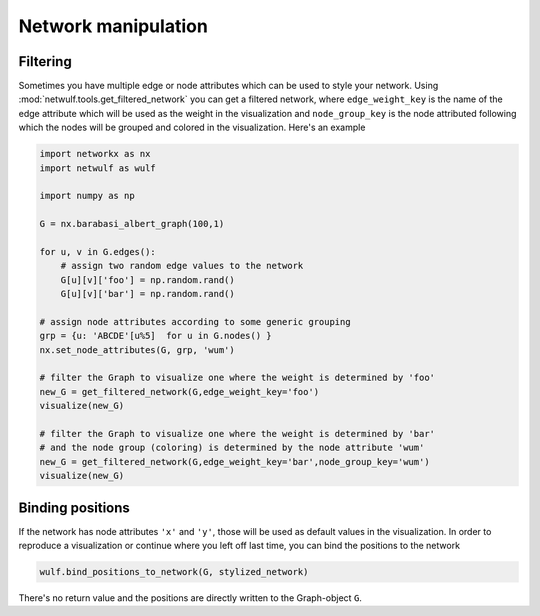 Network manipulation
--------------------

Filtering
~~~~~~~~~

Sometimes you have multiple edge or node attributes which can be
used to style your network. Using :mod:`netwulf.tools.get_filtered_network`
you can get a filtered network, where ``edge_weight_key`` is the name
of the edge attribute which will be used as the weight in the visualization
and ``node_group_key`` is the node attributed following which the nodes
will be grouped and colored in the visualization. Here's an example

.. code:: python

    import networkx as nx
    import netwulf as wulf

    import numpy as np

    G = nx.barabasi_albert_graph(100,1)

    for u, v in G.edges():
        # assign two random edge values to the network
        G[u][v]['foo'] = np.random.rand()
        G[u][v]['bar'] = np.random.rand()

    # assign node attributes according to some generic grouping 
    grp = {u: 'ABCDE'[u%5]  for u in G.nodes() }
    nx.set_node_attributes(G, grp, 'wum')

    # filter the Graph to visualize one where the weight is determined by 'foo'
    new_G = get_filtered_network(G,edge_weight_key='foo')
    visualize(new_G)

    # filter the Graph to visualize one where the weight is determined by 'bar'
    # and the node group (coloring) is determined by the node attribute 'wum'
    new_G = get_filtered_network(G,edge_weight_key='bar',node_group_key='wum')
    visualize(new_G)

Binding positions
~~~~~~~~~~~~~~~~~

If the network has node attributes ``'x'`` and ``'y'``, those will be used as default
values in the visualization. In order to reproduce a visualization or continue
where you left off last time, you can bind the positions to the network

.. code:: python

    wulf.bind_positions_to_network(G, stylized_network)

There's no return value and the positions are directly written to the Graph-object ``G``.


